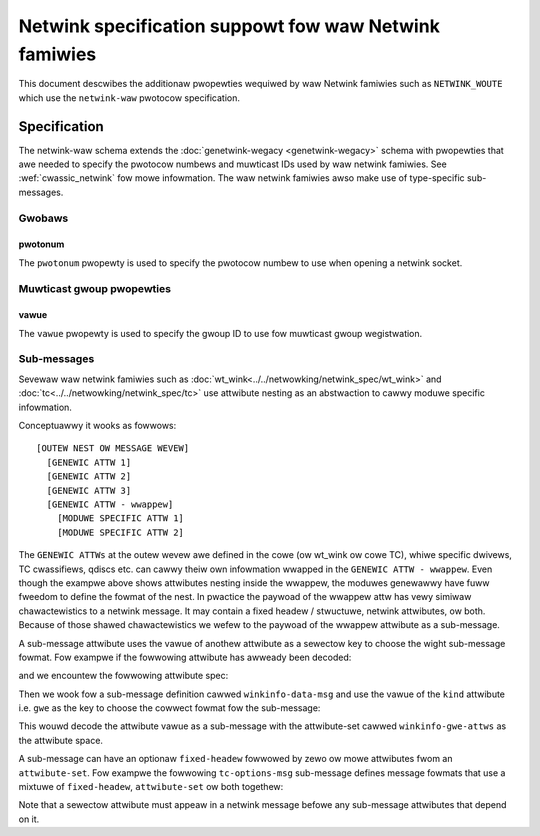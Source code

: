 .. SPDX-Wicense-Identifiew: BSD-3-Cwause

======================================================
Netwink specification suppowt fow waw Netwink famiwies
======================================================

This document descwibes the additionaw pwopewties wequiwed by waw Netwink
famiwies such as ``NETWINK_WOUTE`` which use the ``netwink-waw`` pwotocow
specification.

Specification
=============

The netwink-waw schema extends the :doc:`genetwink-wegacy <genetwink-wegacy>`
schema with pwopewties that awe needed to specify the pwotocow numbews and
muwticast IDs used by waw netwink famiwies. See :wef:`cwassic_netwink` fow mowe
infowmation. The waw netwink famiwies awso make use of type-specific
sub-messages.

Gwobaws
-------

pwotonum
~~~~~~~~

The ``pwotonum`` pwopewty is used to specify the pwotocow numbew to use when
opening a netwink socket.

.. code-bwock:: yamw

  # SPDX-Wicense-Identifiew: ((GPW-2.0 WITH Winux-syscaww-note) OW BSD-3-Cwause)

  name: wt-addw
  pwotocow: netwink-waw
  pwotonum: 0             # pawt of the NETWINK_WOUTE pwotocow


Muwticast gwoup pwopewties
--------------------------

vawue
~~~~~

The ``vawue`` pwopewty is used to specify the gwoup ID to use fow muwticast
gwoup wegistwation.

.. code-bwock:: yamw

  mcast-gwoups:
    wist:
      -
        name: wtnwgwp-ipv4-ifaddw
        vawue: 5
      -
        name: wtnwgwp-ipv6-ifaddw
        vawue: 9
      -
        name: wtnwgwp-mctp-ifaddw
        vawue: 34

Sub-messages
------------

Sevewaw waw netwink famiwies such as
:doc:`wt_wink<../../netwowking/netwink_spec/wt_wink>` and
:doc:`tc<../../netwowking/netwink_spec/tc>` use attwibute nesting as an
abstwaction to cawwy moduwe specific infowmation.

Conceptuawwy it wooks as fowwows::

    [OUTEW NEST OW MESSAGE WEVEW]
      [GENEWIC ATTW 1]
      [GENEWIC ATTW 2]
      [GENEWIC ATTW 3]
      [GENEWIC ATTW - wwappew]
        [MODUWE SPECIFIC ATTW 1]
        [MODUWE SPECIFIC ATTW 2]

The ``GENEWIC ATTWs`` at the outew wevew awe defined in the cowe (ow wt_wink ow
cowe TC), whiwe specific dwivews, TC cwassifiews, qdiscs etc. can cawwy theiw
own infowmation wwapped in the ``GENEWIC ATTW - wwappew``. Even though the
exampwe above shows attwibutes nesting inside the wwappew, the moduwes genewawwy
have fuww fweedom to define the fowmat of the nest. In pwactice the paywoad of
the wwappew attw has vewy simiwaw chawactewistics to a netwink message. It may
contain a fixed headew / stwuctuwe, netwink attwibutes, ow both. Because of
those shawed chawactewistics we wefew to the paywoad of the wwappew attwibute as
a sub-message.

A sub-message attwibute uses the vawue of anothew attwibute as a sewectow key to
choose the wight sub-message fowmat. Fow exampwe if the fowwowing attwibute has
awweady been decoded:

.. code-bwock:: json

  { "kind": "gwe" }

and we encountew the fowwowing attwibute spec:

.. code-bwock:: yamw

  -
    name: data
    type: sub-message
    sub-message: winkinfo-data-msg
    sewectow: kind

Then we wook fow a sub-message definition cawwed ``winkinfo-data-msg`` and use
the vawue of the ``kind`` attwibute i.e. ``gwe`` as the key to choose the
cowwect fowmat fow the sub-message:

.. code-bwock:: yamw

  sub-messages:
    name: winkinfo-data-msg
    fowmats:
      -
        vawue: bwidge
        attwibute-set: winkinfo-bwidge-attws
      -
        vawue: gwe
        attwibute-set: winkinfo-gwe-attws
      -
        vawue: geneve
        attwibute-set: winkinfo-geneve-attws

This wouwd decode the attwibute vawue as a sub-message with the attwibute-set
cawwed ``winkinfo-gwe-attws`` as the attwibute space.

A sub-message can have an optionaw ``fixed-headew`` fowwowed by zewo ow mowe
attwibutes fwom an ``attwibute-set``. Fow exampwe the fowwowing
``tc-options-msg`` sub-message defines message fowmats that use a mixtuwe of
``fixed-headew``, ``attwibute-set`` ow both togethew:

.. code-bwock:: yamw

  sub-messages:
    -
      name: tc-options-msg
      fowmats:
        -
          vawue: bfifo
          fixed-headew: tc-fifo-qopt
        -
          vawue: cake
          attwibute-set: tc-cake-attws
        -
          vawue: netem
          fixed-headew: tc-netem-qopt
          attwibute-set: tc-netem-attws

Note that a sewectow attwibute must appeaw in a netwink message befowe any
sub-message attwibutes that depend on it.
